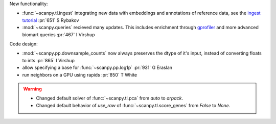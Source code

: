 .. role:: small
.. role:: smaller

New functionality:

- :func:`~scanpy.tl.ingest` integrating new data with embeddings and annotations of reference data, see the `ingest tutorial`_ :pr:`651` :smaller:`S Rybakov`
- :mod:`~scanpy.queries` recieved many updates. This includes enrichment through gprofiler_ and more advanced biomart queries :pr:`467` :smaller:`I Virshup`

.. _gprofiler: https://biit.cs.ut.ee/gprofiler/
.. _ingest tutorial: https://scanpy-tutorials.readthedocs.io/en/latest/integrating-pbmcs-using-ingest.html

Code design:

- :mod:`~scanpy.pp.downsample_counts` now always preserves the dtype of it's input, instead of converting floats to ints :pr:`865` :smaller:`I Virshup`
- allow specifying a base for :func:`~scanpy.pp.log1p` :pr:`931` :smaller:`G Eraslan`
- run neighbors on a GPU using rapids :pr:`850` :smaller:`T White`

.. warning::

   * Changed default solver of :func:`~scanpy.tl.pca` from `auto` to `arpack`.
   * Changed default behavior of `use_raw` of :func:`~scanpy.tl.score_genes` from `False` to `None`.
